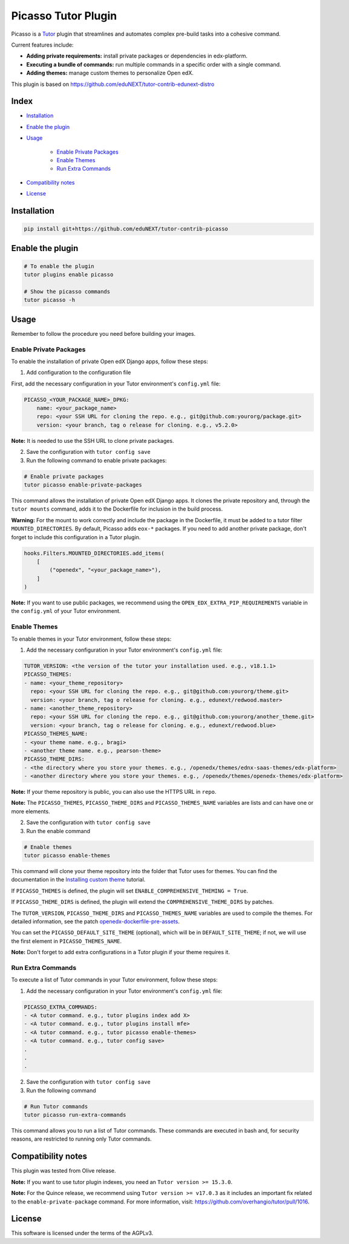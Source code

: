 Picasso Tutor Plugin
#######################

|Maintainance Badge| |Test Badge| |Integration Test Badge|

.. |Maintainance Badge| image:: https://img.shields.io/badge/Status-Maintained-brightgreen
   :alt: Maintainance Status
.. |Test Badge| image:: https://github.com/edunext/tutor-contrib-picasso/actions/workflows/test.yml/badge.svg
   :alt: GitHub Actions Workflow Test Status
.. |Integration Test Badge| image:: https://github.com/edunext/tutor-contrib-picasso/actions/workflows/integration_test.yml/badge.svg
   :alt: GitHub Actions Workflow Integration Test Status

Picasso is a `Tutor`_ plugin that streamlines and automates complex pre-build tasks into a cohesive command. 

Current features include:

- **Adding private requirements:** install private packages or dependencies in edx-platform.
- **Executing a bundle of commands:** run multiple commands in a specific order with a single command.
- **Adding themes:** manage custom themes to personalize Open edX.

This plugin is based on https://github.com/eduNEXT/tutor-contrib-edunext-distro

Index
******

- `Installation`_
- `Enable the plugin`_
- `Usage`_

    - `Enable Private Packages`_
    - `Enable Themes`_
    - `Run Extra Commands`_

- `Compatibility notes`_
- `License`_

Installation
************

.. code-block:: bash

    pip install git+https://github.com/eduNEXT/tutor-contrib-picasso

Enable the plugin
******************

.. code-block:: bash

    # To enable the plugin
    tutor plugins enable picasso

    # Show the picasso commands
    tutor picasso -h


Usage
*******

Remember to follow the procedure you need before building your images.

Enable Private Packages
^^^^^^^^^^^^^^^^^^^^^^^^

To enable the installation of private Open edX Django apps, follow these steps:

1. Add configuration to the configuration file

First, add the necessary configuration in your Tutor environment's ``config.yml`` file:

.. code-block:: yaml

    PICASSO_<YOUR_PACKAGE_NAME>_DPKG:
        name: <your_package_name>
        repo: <your SSH URL for cloning the repo. e.g., git@github.com:yourorg/package.git>
        version: <your branch, tag o release for cloning. e.g., v5.2.0>


**Note:** It is needed to use the SSH URL to clone private packages.

2. Save the configuration with ``tutor config save``

3. Run the following command to enable private packages:

.. code-block:: bash

    # Enable private packages
    tutor picasso enable-private-packages


This command allows the installation of private Open edX Django apps. It clones the private repository and, through the ``tutor mounts`` command, adds it to the Dockerfile for inclusion in the build process.

**Warning:** For the mount to work correctly and include the package in the Dockerfile, it must be added to a tutor filter ``MOUNTED_DIRECTORIES``. By default, Picasso adds ``eox-*`` packages. If you need to add another private package, don't forget to include this configuration in a Tutor plugin.

.. code-block:: python

    hooks.Filters.MOUNTED_DIRECTORIES.add_items(
        [
            ("openedx", "<your_package_name>"),
        ]
    )


**Note:** If you want to use public packages, we recommend using the ``OPEN_EDX_EXTRA_PIP_REQUIREMENTS`` variable in the ``config.yml`` of your Tutor environment.


Enable Themes
^^^^^^^^^^^^^^

To enable themes in your Tutor environment, follow these steps:

1. Add the necessary configuration in your Tutor environment's ``config.yml`` file:

.. code-block:: yaml
    
    TUTOR_VERSION: <the version of the tutor your installation used. e.g., v18.1.1>
    PICASSO_THEMES:
    - name: <your_theme_repository>
      repo: <your SSH URL for cloning the repo. e.g., git@github.com:yourorg/theme.git>
      version: <your branch, tag o release for cloning. e.g., edunext/redwood.master>
    - name: <another_theme_repository>
      repo: <your SSH URL for cloning the repo. e.g., git@github.com:yourorg/another_theme.git>
      version: <your branch, tag o release for cloning. e.g., edunext/redwood.blue>
    PICASSO_THEMES_NAME:
    - <your theme name. e.g., bragi>
    - <another theme name. e.g., pearson-theme>
    PICASSO_THEME_DIRS:
    - <the directory where you store your themes. e.g., /openedx/themes/ednx-saas-themes/edx-platform>
    - <another directory where you store your themes. e.g., /openedx/themes/openedx-themes/edx-platform>


**Note:** If your theme repository is public, you can also use the HTTPS URL in ``repo``.

**Note:** The ``PICASSO_THEMES``, ``PICASSO_THEME_DIRS`` and ``PICASSO_THEMES_NAME`` variables are lists and can have one or more elements.

2. Save the configuration with ``tutor config save``

3. Run the enable command

.. code-block:: bash

    # Enable themes
    tutor picasso enable-themes

This command will clone your theme repository into the folder that Tutor uses for themes. You can find the documentation in the `Installing custom theme`_ tutorial.

If ``PICASSO_THEMES`` is defined, the plugin will set ``ENABLE_COMPREHENSIVE_THEMING = True``.

If ``PICASSO_THEME_DIRS`` is defined, the plugin will extend the ``COMPREHENSIVE_THEME_DIRS`` by patches.

The ``TUTOR_VERSION``, ``PICASSO_THEME_DIRS`` and ``PICASSO_THEMES_NAME`` variables are used to compile the themes. For detailed information, see the patch `openedx-dockerfile-pre-assets <tutorpicasso/patches/openedx-dockerfile-pre-assets>`_.

You can set the ``PICASSO_DEFAULT_SITE_THEME`` (optional), which will be in ``DEFAULT_SITE_THEME``; if not, we will use the first element in ``PICASSO_THEMES_NAME``.

**Note:** Don't forget to add extra configurations in a Tutor plugin if your theme requires it.


Run Extra Commands
^^^^^^^^^^^^^^^^^^^

To execute a list of Tutor commands in your Tutor environment, follow these steps:

1. Add the necessary configuration in your Tutor environment's ``config.yml`` file:

.. code-block:: yaml

    PICASSO_EXTRA_COMMANDS:
    - <A tutor command. e.g., tutor plugins index add X>
    - <A tutor command. e.g., tutor plugins install mfe>
    - <A tutor command. e.g., tutor picasso enable-themes>
    - <A tutor command. e.g., tutor config save>
    .
    .
    .

2. Save the configuration with ``tutor config save``

3. Run the following command

.. code-block:: bash

    # Run Tutor commands
    tutor picasso run-extra-commands

This command allows you to run a list of Tutor commands. These commands are executed in bash and, for security reasons, are restricted to running only Tutor commands.


Compatibility notes
*******************

This plugin was tested from Olive release.

**Note:** If you want to use tutor plugin indexes, you need an ``Tutor version >= 15.3.0``.

**Note:** For the Quince release, we recommend using ``Tutor version >= v17.0.3`` as it includes an important fix related to the ``enable-private-package`` command. For more information, visit: https://github.com/overhangio/tutor/pull/1016.


License
*******

This software is licensed under the terms of the AGPLv3.


.. _Tutor: https://docs.tutor.edly.io
.. _Installing custom theme: https://docs.tutor.edly.io/tutorials/theming.html#theming